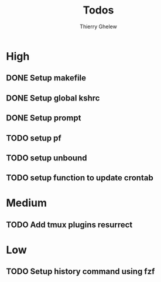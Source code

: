 #+TITLE: Todos
#+author:Thierry Ghelew

* High
** DONE Setup makefile
** DONE Setup global kshrc
** DONE Setup prompt
** TODO setup pf
** TODO setup unbound
** TODO setup function to update crontab


* Medium
** TODO Add tmux plugins resurrect

* Low
** TODO Setup history command using fzf
